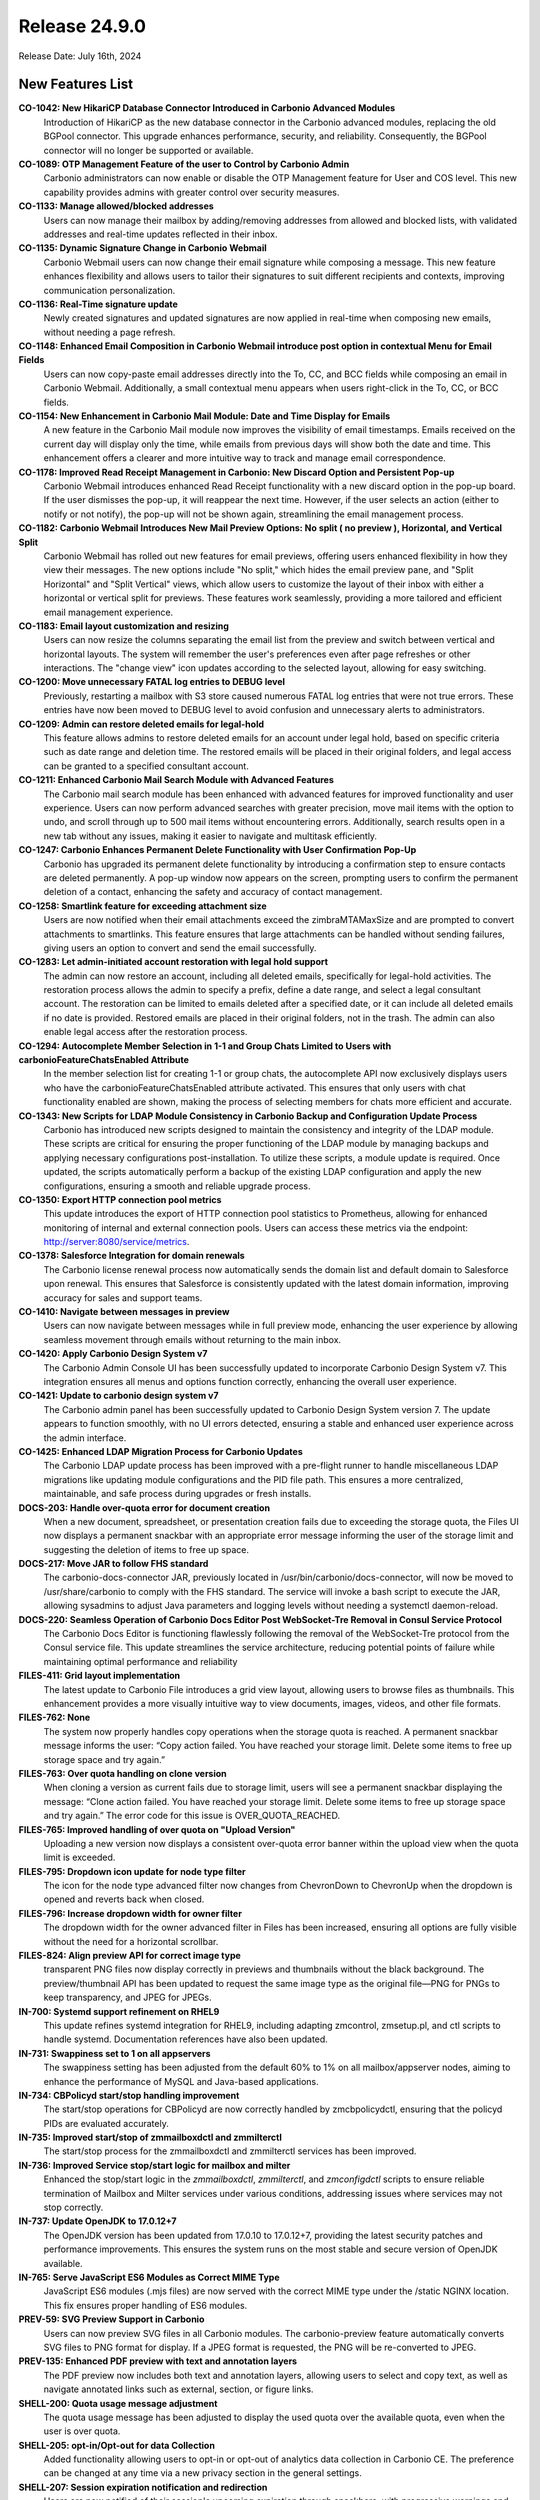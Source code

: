 
Release 24.9.0
==============

Release Date: July 16th, 2024

New Features List
-----------------

**CO-1042: New HikariCP Database Connector Introduced in Carbonio Advanced Modules**
   Introduction of HikariCP as the new database connector in the Carbonio advanced modules, replacing the old BGPool connector. This upgrade enhances performance, security, and reliability. Consequently, the BGPool connector will no longer be supported or available. 


**CO-1089: OTP Management Feature of the user to Control by Carbonio Admin**
   Carbonio administrators can now enable or disable the OTP Management feature for User and COS level. This new capability provides admins with greater control over security measures.


**CO-1133: Manage allowed/blocked addresses**
   Users can now manage their mailbox by adding/removing addresses from allowed and blocked lists, with validated addresses and real-time updates reflected in their inbox.


**CO-1135: Dynamic Signature Change in Carbonio Webmail**
   Carbonio Webmail users can now change their email signature while composing a message. This new feature enhances flexibility and allows users to tailor their signatures to suit different recipients and contexts, improving communication personalization.


**CO-1136: Real-Time signature update**
   Newly created signatures and updated signatures are now applied in real-time when composing new emails, without needing a page refresh.


**CO-1148: Enhanced Email Composition in Carbonio Webmail introduce post option in contextual Menu for Email Fields**
   Users can now copy-paste email addresses directly into the To, CC, and BCC fields while composing an email in Carbonio Webmail. Additionally, a small contextual menu appears when users right-click in the To, CC, or BCC fields.


**CO-1154: New Enhancement in Carbonio Mail Module: Date and Time Display for Emails**
   A new feature in the Carbonio Mail module now improves the visibility of email timestamps. Emails received on the current day will display only the time, while emails from previous days will show both the date and time. This enhancement offers a clearer and more intuitive way to track and manage email correspondence.


**CO-1178: Improved Read Receipt Management in Carbonio: New Discard Option and Persistent Pop-up**
   Carbonio Webmail introduces enhanced Read Receipt functionality with a new discard option in the pop-up board. If the user dismisses the pop-up, it will reappear the next time. However, if the user selects an action (either to notify or not notify), the pop-up will not be shown again, streamlining the email management process.


**CO-1182: Carbonio Webmail Introduces New Mail Preview Options: No split ( no preview ), Horizontal, and Vertical Split**
   Carbonio Webmail has rolled out new features for email previews, offering users enhanced flexibility in how they view their messages. The new options include "No split," which hides the email preview pane, and "Split Horizontal" and "Split Vertical" views, which allow users to customize the layout of their inbox with either a horizontal or vertical split for previews. These features work seamlessly, providing a more tailored and efficient email management experience.


**CO-1183: Email layout customization and resizing**
   Users can now resize the columns separating the email list from the preview and switch between vertical and horizontal layouts. The system will remember the user's preferences even after page refreshes or other interactions. The "change view" icon updates according to the selected layout, allowing for easy switching.


**CO-1200: Move unnecessary FATAL log entries to DEBUG level**
   Previously, restarting a mailbox with S3 store caused numerous FATAL log entries that were not true errors. These entries have now been moved to DEBUG level to avoid confusion and unnecessary alerts to administrators.


**CO-1209: Admin can restore deleted emails for legal-hold**
   This feature allows admins to restore deleted emails for an account under legal hold, based on specific criteria such as date range and deletion time. The restored emails will be placed in their original folders, and legal access can be granted to a specified consultant account.


**CO-1211: Enhanced Carbonio Mail Search Module with Advanced Features**
   The Carbonio mail search module has been enhanced with advanced features for improved functionality and user experience. Users can now perform advanced searches with greater precision, move mail items with the option to undo, and scroll through up to 500 mail items without encountering errors. Additionally, search results open in a new tab without any issues, making it easier to navigate and multitask efficiently.


**CO-1247: Carbonio Enhances Permanent Delete Functionality with User Confirmation Pop-Up**
   Carbonio has upgraded its permanent delete functionality by introducing a confirmation step to ensure contacts are deleted permanently. A pop-up window now appears on the screen, prompting users to confirm the permanent deletion of a contact, enhancing the safety and accuracy of contact management.


**CO-1258: Smartlink feature for exceeding attachment size**
   Users are now notified when their email attachments exceed the zimbraMTAMaxSize and are prompted to convert attachments to smartlinks. This feature ensures that large attachments can be handled without sending failures, giving users an option to convert and send the email successfully.


**CO-1283: Let admin-initiated account restoration with legal hold support**
   The admin can now restore an account, including all deleted emails, specifically for legal-hold activities. The restoration process allows the admin to specify a prefix, define a date range, and select a legal consultant account. The restoration can be limited to emails deleted after a specified date, or it can include all deleted emails if no date is provided. Restored emails are placed in their original folders, not in the trash. The admin can also enable legal access after the restoration process.


**CO-1294: Autocomplete Member Selection in 1-1 and Group Chats Limited to Users with carbonioFeatureChatsEnabled Attribute**
   In the member selection list for creating 1-1 or group chats, the autocomplete API now exclusively displays users who have the carbonioFeatureChatsEnabled attribute activated. This ensures that only users with chat functionality enabled are shown, making the process of selecting members for chats more efficient and accurate.


**CO-1343: New Scripts for LDAP Module Consistency in Carbonio Backup and Configuration Update Process**
   Carbonio has introduced new scripts designed to maintain the consistency and integrity of the LDAP module. These scripts are critical for ensuring the proper functioning of the LDAP module by managing backups and applying necessary configurations post-installation. To utilize these scripts, a module update is required. Once updated, the scripts automatically perform a backup of the existing LDAP configuration and apply the new configurations, ensuring a smooth and reliable upgrade process.


**CO-1350: Export HTTP connection pool metrics**
   This update introduces the export of HTTP connection pool statistics to Prometheus, allowing for enhanced monitoring of internal and external connection pools. Users can access these metrics via the endpoint: http://server:8080/service/metrics.


**CO-1378: Salesforce Integration for domain renewals**
   The Carbonio license renewal process now automatically sends the domain list and default domain to Salesforce upon renewal. This ensures that Salesforce is consistently updated with the latest domain information, improving accuracy for sales and support teams.


**CO-1410: Navigate between messages in preview**
   Users can now navigate between messages while in full preview mode, enhancing the user experience by allowing seamless movement through emails without returning to the main inbox.


**CO-1420: Apply Carbonio Design System v7**
   The Carbonio Admin Console UI has been successfully updated to incorporate Carbonio Design System v7. This integration ensures all menus and options function correctly, enhancing the overall user experience.


**CO-1421: Update to carbonio design system v7**
   The Carbonio admin panel has been successfully updated to Carbonio Design System version 7. The update appears to function smoothly, with no UI errors detected, ensuring a stable and enhanced user experience across the admin interface.


**CO-1425: Enhanced LDAP Migration Process for Carbonio Updates**
    The Carbonio LDAP update process has been improved with a pre-flight runner to handle miscellaneous LDAP migrations like updating module configurations and the PID file path. This ensures a more centralized, maintainable, and safe process during upgrades or fresh installs.


**DOCS-203: Handle over-quota error for document creation**
   When a new document, spreadsheet, or presentation creation fails due to exceeding the storage quota, the Files UI now displays a permanent snackbar with an appropriate error message informing the user of the storage limit and suggesting the deletion of items to free up space.


**DOCS-217: Move JAR to follow FHS standard**
   The carbonio-docs-connector JAR, previously located in /usr/bin/carbonio/docs-connector, will now be moved to /usr/share/carbonio to comply with the FHS standard. The service will invoke a bash script to execute the JAR, allowing sysadmins to adjust Java parameters and logging levels without needing a systemctl daemon-reload.


**DOCS-220: Seamless Operation of Carbonio Docs Editor Post WebSocket-Tre Removal in Consul Service Protocol**
   The Carbonio Docs Editor is functioning flawlessly following the removal of the WebSocket-Tre protocol from the Consul service file. This update streamlines the service architecture, reducing potential points of failure while maintaining optimal performance and reliability


**FILES-411: Grid layout implementation**
   The latest update to Carbonio File introduces a grid view layout, allowing users to browse files as thumbnails. This enhancement provides a more visually intuitive way to view documents, images, videos, and other file formats.


**FILES-762: None**
   The system now properly handles copy operations when the storage quota is reached. A permanent snackbar message informs the user: “Copy action failed. You have reached your storage limit. Delete some items to free up storage space and try again.” 


**FILES-763: Over quota handling on clone version**
   When cloning a version as current fails due to storage limit, users will see a permanent snackbar displaying the message: “Clone action failed. You have reached your storage limit. Delete some items to free up storage space and try again.” The error code for this issue is OVER_QUOTA_REACHED.


**FILES-765: Improved handling of over quota on "Upload Version"**
   Uploading a new version now displays a consistent over-quota error banner within the upload view when the quota limit is exceeded.


**FILES-795: Dropdown icon update for node type filter**
   The icon for the node type advanced filter now changes from ChevronDown to ChevronUp when the dropdown is opened and reverts back when closed.


**FILES-796: Increase dropdown width for owner filter**
    The dropdown width for the owner advanced filter in Files has been increased, ensuring all options are fully visible without the need for a horizontal scrollbar.


**FILES-824: Align preview API for correct image type**
   transparent PNG files now display correctly in previews and thumbnails without the black background. The preview/thumbnail API has been updated to request the same image type as the original file—PNG for PNGs to keep transparency, and JPEG for JPEGs.



**IN-700: Systemd support refinement on RHEL9**
   This update refines systemd integration for RHEL9, including adapting zmcontrol, zmsetup.pl, and ctl scripts to handle systemd. Documentation references have also been updated.



**IN-731: Swappiness set to 1 on all appservers**
   The swappiness setting has been adjusted from the default 60% to 1% on all mailbox/appserver nodes, aiming to enhance the performance of MySQL and Java-based applications.


**IN-734: CBPolicyd start/stop handling improvement**
   The start/stop operations for CBPolicyd are now correctly handled by zmcbpolicydctl, ensuring that the policyd PIDs are evaluated accurately.


**IN-735: Improved start/stop of zmmailboxdctl and zmmilterctl**
   The start/stop process for the zmmailboxdctl and zmmilterctl services has been improved. 


**IN-736: Improved Service stop/start logic for mailbox and milter**
   Enhanced the stop/start logic in the `zmmailboxdctl`, `zmmilterctl`, and `zmconfigdctl` scripts to ensure reliable termination of Mailbox and Milter services under various conditions, addressing issues where services may not stop correctly.


**IN-737: Update OpenJDK to 17.0.12+7**
   The OpenJDK version has been updated from 17.0.10 to 17.0.12+7, providing the latest security patches and performance improvements. This ensures the system runs on the most stable and secure version of OpenJDK available.


**IN-765: Serve JavaScript ES6 Modules as Correct MIME Type**
   JavaScript ES6 modules (.mjs files) are now served with the correct MIME type under the /static NGINX location. This fix ensures proper handling of ES6 modules.


**PREV-59: SVG Preview Support in Carbonio**
    Users can now preview SVG files in all Carbonio modules. The carbonio-preview feature automatically converts SVG files to PNG format for display. If a JPEG format is requested, the PNG will be re-converted to JPEG.


**PREV-135: Enhanced PDF preview with text and annotation layers**
   The PDF preview now includes both text and annotation layers, allowing users to select and copy text, as well as navigate annotated links such as external, section, or figure links.


**SHELL-200: Quota usage message adjustment**
   The quota usage message has been adjusted to display the used quota over the available quota, even when the user is over quota.


**SHELL-205: opt-in/Opt-out for data Collection**
   Added functionality allowing users to opt-in or opt-out of analytics data collection in Carbonio CE. The preference can be changed at any time via a new privacy section in the general settings.


**SHELL-207: Session expiration notification and redirection**
   Users are now notified of their session's upcoming expiration through snackbars, with progressive warnings and dynamic timers. This ensures users are aware of the session status and can save work before being logged out.


**SHELL-229: Removal of zimbraPrefTimeZoneId references**
   The zimbraPrefTimeZoneId setting has been removed from the settings. This update ensures that references to the timezone setting are completely removed, aligning the behavior with the latest changes.


**SHELL-232: Dynamic session expiration countdown in snackbar**
    A dynamic countdown timer is now shown in the snackbar 60 seconds before session expiration. The timer starts from 60 and counts down to 0, after which users will be redirected to the login page.


**SHELL-234: Kyrgyz Language Support**
   Added support for the Kyrgyz language in Carbonio. Users can now select Kyrgyz as their preferred language in the settings. Note that the composer and date-pickers will remain in English due to dependency limitations.


**SHELL-237: Remove "Application Version" from User Settings**
   The "Application Version" section has been removed from the user settings as it caused potential confusion and frustration for users. The version information is better managed by the admin through package version checks (apt/dnf), making it unnecessary in the user interface.

*****

Bugfix List
-----------

**CO-1139: Enhanced Mail Compose Board with Real-Time Signature Update**
   The new mail compose board now includes an enhanced feature that updates the default signature in real-time. Users will see their updated signature automatically appear in the compose board without needing to refresh the page.


**CO-1144: Inbox list refresh issue fixed**
   The inbox list now refreshes properly after a search, ensuring that no emails are buried and that the list is accurate without the need for a manual refresh.


**CO-1145: Delay Send: Prevent draft retention**
   When "delay send" is enabled, sending messages too quickly after editing will no longer leave a draft copy in the 'Drafts' folder. The system now correctly removes the draft once the message is sent.


**CO-1157: Compose message font settings synchronization**
   The composer now initializes with the font family, size, and colour settings from the "Composing Messages" section. This ensures the font settings match both in the composer and after sending the email.


**CO-1179: XML attachments download behavior update**
   XML files and other scriptable attachments are now dispatched with a content-disposition of attachment, ensuring they are downloaded even if requested as inline. This prevents direct preview and requires users to download the file to view its content.


**CO-1180: Enhanced Attachment Handling in Carbonio Mail**
   Improvement in Carbonio mail's attachment handling. The system now attaches .dat files as single files, resolving the issue where multiple files were previously created. This enhancement simplifies the attachment process,


**CO-1181:  Email preview clear on deletion**
   The system now clears the email preview panel when a draft email is deleted, ensuring a consistent user interface.


**CO-1199: Carbonio Webmail Introduces Enhanced Mail Preview Functionality**
   Carbonio Webmail has rolled out an upgraded mail preview feature, now allowing users to fully preview attached files, including lengthy EML files, directly within the platform. This improvement ensures that all content within an email, regardless of length, is fully displayed in the preview window, providing a seamless and comprehensive viewing experience.


**CO-1272: Fixed filter application error on large folders**
   When applying a filter to a folder containing more than 10,000 items, the filter now raises a specific error message: "invalid request: attempted to apply filter rules to x messages, which exceeded the limit of 10000".


**CO-1275: Fix for "Download All Attachments" with "#" in Subject in Carbonio Mail**
   The "Download All Attachments" option in Carbonio mail has been resolved. Previously, if the email subject contained a "#", the feature would open a new URL with the mail header instead of downloading the attachments. This update ensures that attachments are now downloaded correctly.


**CO-1315: Manage network failure requests**
   In case of network errors during getFolderRequest and getShareInfoRequest, a modal will now be presented to users. This modal provides options to either retry reloading the page or close it to navigate to other Carbonio modules, enhancing user experience and reducing frustration.


**CO-1348: Improved PreviewServlet resource handling**
   PreviewServlet now handles resources efficiently, preventing recursive wait loops and releasing resources correctly when previewing invalid attachment parts. The attachment is no longer retrieved over HTTP transport when the user is local, avoiding unnecessary looping.


**CO-1366: Removal of incorrect AdminUI options**
   The "Allow the user to change the minimum checking interval" toggle in the AdminUI incorrectly updates the local delivery preference `zimbraPrefMailLocalDeliveryDisabled`. the incorrect has been removed. Additionally, duplicate fields in the AdminUI were also eliminated to streamline the interface.


**CO-1367: Post-Purge credentials retention after mailbox move**
   After mailbox data is moved between mailstores and purged from the source, credentials such as EAS passwords, MobileApp QRs, and service credentials should remain intact in Postgres.


**CO-1374: Domain delegation initialization error fix**
   The `initDomainForDelegation` command in Carbonio Admin now correctly handles domain delegation without failing due to missing distribution lists. Previously, the command would throw an exception when these required groups were not present, leading to errors.


**CO-1376: Complete deletion of guest accounts**
   The process for deleting guest accounts has been enhanced to ensure that both the LDAP record and the mailbox data are fully removed. This prevents inconsistencies in user management across the Carbonio system.


**CO-1395: Enhanced invite updates while adding new attendees**
   The fix addresses the issue of losing the participant acceptance status when adding or removing attendees. It ensures that the organizer retains the response status of previously invited attendees, so their responses are not lost, and the event status remains accurate.


**CO-1396: Service discover server startup issue fixed**
   Upon upgrading Carbonio to version 24.9.0, the service-discover server was previously failing to start due to the missing "grpc_tls" attribute in the main.json configuration file. The `ports.grpc` listener configuration no longer supports TLS, requiring the use of `ports.grpc_tls` instead. This issue has been addressed and fixed.


**CO-1407: Handle 5xx for invalid tokens**
   The Carbonio Files Sidecar service remains stable, even with altered or invalid 'ZM_AUTH_TOKEN' cookies. However, expired tokens lead to 5xx errors from the user management system. This update will fix that, enhancing overall service stability.


**CO-1412: Fix missing web.xml.in causing mailboxd failure on upgrade**
   The issue with mailboxd not starting after upgrading from version 24.7.1 to 24.9.0 on RHEL8 has been resolved. The problem was due to a missing `web.xml.in` file in the `carbonio-appserver-conf` package, which is now correctly included.


**CO-1413: `prov` subcommand functionality enhancement in Carbonio CLI**
   The `prov` subcommand in Carbonio CLI is now intended to correctly perform provisioning tasks without errors. Previously, the command would fail to execute, preventing the completion of provisioning activities.


**CO-1414: Permanent contact deletion process correction**
   The label on the button for permanently deleting a contact has been updated from 'Delete Address Book' to 'Delete Permanently', providing a clearer indication of the action's finality.


**CO-1417: LDAP module config update on package upgrade**
   The LDAP module configuration file is now successfully updated during the package upgrade, ensuring that LDAP starts correctly without encountering the argon2 issue.


**CO-1427: Cache flush after COS Modification**
   The system now automatically flushes the cache after modifying COS settings, ensuring that changes take effect immediately.


**CO-1436: Improved error handling for password reset**
   The Carbonio login UI now correctly handles error 422 from the backend during password reset, displaying appropriate error messages instead of incorrect generic messages.


**CO-1437: Handle DoPurgeMailboxes execution**
   The system will now handle the execution of the DoPurgeMailboxes command more gracefully. If High Availability (HA) is not enabled, the command will not throw an exception in single server or non-HA multi-server environments when attempting to run for orphan accounts.


**CO-1438:  Fix delete conversation API call**
    When deleting multiple conversations in selection mode, the correct API (ConvActionRequest) is now called, resolving the error that occurred when using MsgActionRequest.


**CO-1441: ActiveSync working without 404 Error**
   The ActiveSync service now correctly responds to requests at the URL http://$(hostname -f):8080/Microsoft-Server-ActiveSync, resolving the previous 404 error encountered by users.


**CO-1442: Fix for carbonio command error messages**
   The Carbonio command on the mailbox server no longer prints erroneous status logger messages related to unrecognized format and conversion specifiers when executing commands such as `carbonio core getlicenseinfo`.


**CO-1443: Jetty access log location fixed**
   The issue of Jetty not writing the access log file has been resolved. Access logs are now correctly stored in the `/opt/zextras/log/` directory.


**CO-1444: Update REST API URLs for zmmailbox**
   The latest update to Carbonio Webmail introduces a reset API that optimizes the zmmailbox import process for ICS and CSV files, ensuring smoother imports. The outdated URLs causing 404 errors have been updated, restoring functionality for file imports. 


**CO-1445: Revert Calendar Endpoint to /dav Path**
   The calendar endpoint on the Carbonio mailbox server has been reverted from `/service/dav` to the previous `/dav` path. This change addresses issues with the new REST API URL and ensures continued functionality for calendar services via the old path: `http://mbox-server:8080/dav/test-user@demo.zextras.io/Calendar/`.


**CO-1446: Conversation View Displaying All Mail Threads in Shared Account via Advanced Search in Carbonio Webmail**
   In Carbonio Webmail, the conversation view now successfully displays all mail threads within a shared account when using the advanced search feature. This enhancement improves visibility and organization of email threads, making it easier to manage and track communications within shared accounts.


**CO-1448:  Remove Reply actions in new tab**
   When opening a single message in a new tab, the reply, reply all, and forward actions are now hidden, aligning with the expected behavior.


**CO-1453: Autocomplete Issue in Group Chats on WSC Fixed**
   Cabonio WSC where the autocomplete feature occasionally failed to complete account names when adding users to group chats. This problem has now been addressed and fixed, Now this is working as expected


**CO-1456: License info display after successful activation**
   After activating the Carbonio license through the AdminUI or command line, the subscription details now correctly appear in the AdminUI Subscription page. The activation completes without errors, and all relevant information is visible, ensuring a smooth user experience.


**CO-1462: Improved Carbonio Autoprovision with Automatic Timestamp Sync**
   Carbonio Autoprovision has been enhanced to automatically sync the zimbraAutoProvLastPolledTimestamp when it is empty, using the carbonioAutoProvTimestampFormat time format. This ensures accurate synchronization, allowing Active Directory accounts to be provisioned successfully on the Carbonio server without manual intervention.


**FILES-113: Automatic renaming on node move with name collision**
   When moving a file or folder into a directory that already contains a node with the same name, the system now automatically renames the moved item by appending "(n)" to the original name, ensuring a seamless move operation.


**FILES-790: Fix for "Clone as current" not restoring correct version**
   The issue with the "Clone as current" feature, where selecting an older version to restore as the current one results in duplicating the most recent version instead, has been resolved. Now, the correct version is restored as expected.


**IN-758: Improved LDAP startup robustness**
   LDAP service startup is now more robust with improved handling of process checks, preventing unintended terminations during startup.


**IN-767: Carbonio command system fix for RHEL9**
   Resolved issues with Carbonio commands not functioning correctly on RHEL9 systems. This update ensures that all system commands related to "carbonio" now execute as expected, improving compatibility with the RHEL9 environment.


**PREV-20: Transparent PNG background fixed**
   PNG images with transparent backgrounds are now returned correctly with transparency preserved, instead of being filled with a black background.


**PREV-141: Fix MIME type for PDF preview**
   The MIME type for .mjs files is now correctly configured, allowing PDF previews to work in production without triggering MIME errors in the browser.



**SHELL-241: Hide privacy and remove account tab**
   In Carbonio Advanced, the "Privacy" section is now hidden inside the general settings on the secondary bar. Additionally, the "Account" section has been removed from the general settings in both CE and Advanced versions.


**SHELL-242: Board icon color restoration**
   When a board is opened, its icon on the primary bar now appears with the correct colors, showing the blue icon on a transparent background instead of turning entirely blue.

*****

End of changelog
